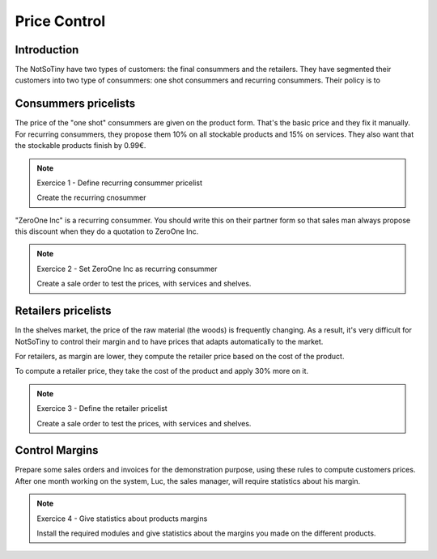 *************
Price Control
*************

Introduction
============

The NotSoTiny have two types of customers: the final consummers and the retailers.
They have segmented their customers into two type of consummers: one shot
consummers and recurring consummers. Their policy is to 

Consummers pricelists
=====================

The price of the "one shot" consummers are given on the product form. That's
the basic price and they fix it manually. For recurring consummers, they
propose them 10% on all stockable products and 15% on services. They also
want that the stockable products finish by 0.99€.

.. note:: Exercice 1 - Define recurring consummer pricelist

    Create the recurring cnosummer

"ZeroOne Inc" is a recurring consummer. You should write this on their partner
form so that sales man always propose this discount when they do a quotation
to ZeroOne Inc.

.. note:: Exercice 2 - Set ZeroOne Inc as recurring consummer

    Create a sale order to test the prices, with services and shelves.


Retailers pricelists
====================

In the shelves market, the price of the raw material (the woods) is frequently
changing. As a result, it's very difficult for NotSoTiny to control their margin
and to have prices that adapts automatically to the market.

For retailers, as margin are lower, they compute the retailer price based on
the cost of the product.

To compute a retailer price, they take the cost of the product and apply 30%
more on it.


.. note:: Exercice 3 - Define the retailer pricelist

    Create a sale order to test the prices, with services and shelves.


Control Margins
===============

Prepare some sales orders and invoices for the demonstration purpose, using these
rules to compute customers prices. After one month working on the system, Luc, 
the sales manager, will require statistics about his margin.


.. note:: Exercice 4 - Give statistics about products margins

    Install the required modules and give statistics about the margins you made
    on the different products.


